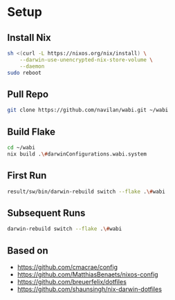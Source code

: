 * Setup

** Install Nix

#+begin_src bash
sh <(curl -L https://nixos.org/nix/install) \
    --darwin-use-unencrypted-nix-store-volume \
    --daemon
sudo reboot
#+end_src

** Pull Repo

#+begin_src bash
git clone https://github.com/navilan/wabi.git ~/wabi
#+end_src

** Build Flake

#+begin_src bash
cd ~/wabi
nix build .\#darwinConfigurations.wabi.system
#+end_src

** First Run

#+begin_src bash
result/sw/bin/darwin-rebuild switch --flake .\#wabi
#+end_src

** Subsequent Runs

#+begin_src bash
darwin-rebuild switch --flake .\#wabi
#+end_src


** Based on

- https://github.com/cmacrae/config
- https://github.com/MatthiasBenaets/nixos-config
- https://github.com/breuerfelix/dotfiles
- https://github.com/shaunsingh/nix-darwin-dotfiles
